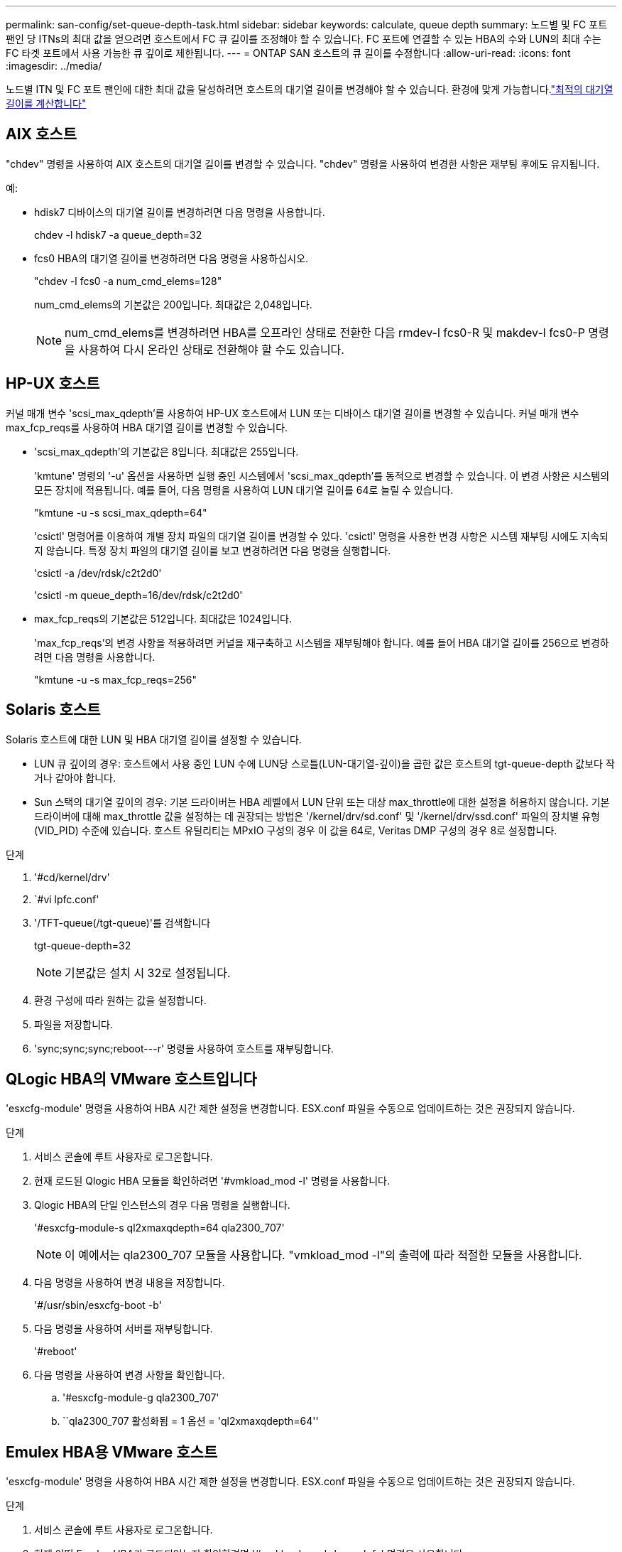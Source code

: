 ---
permalink: san-config/set-queue-depth-task.html 
sidebar: sidebar 
keywords: calculate, queue depth 
summary: 노드별 및 FC 포트 팬인 당 ITNs의 최대 값을 얻으려면 호스트에서 FC 큐 길이를 조정해야 할 수 있습니다. FC 포트에 연결할 수 있는 HBA의 수와 LUN의 최대 수는 FC 타겟 포트에서 사용 가능한 큐 깊이로 제한됩니다. 
---
= ONTAP SAN 호스트의 큐 길이를 수정합니다
:allow-uri-read: 
:icons: font
:imagesdir: ../media/


[role="lead"]
노드별 ITN 및 FC 포트 팬인에 대한 최대 값을 달성하려면 호스트의 대기열 길이를 변경해야 할 수 있습니다. 환경에 맞게 가능합니다.link:calculate-queue-depth-task.html["최적의 대기열 길이를 계산합니다"]



== AIX 호스트

"chdev" 명령을 사용하여 AIX 호스트의 대기열 길이를 변경할 수 있습니다. "chdev" 명령을 사용하여 변경한 사항은 재부팅 후에도 유지됩니다.

예:

* hdisk7 디바이스의 대기열 길이를 변경하려면 다음 명령을 사용합니다.
+
chdev -l hdisk7 -a queue_depth=32

* fcs0 HBA의 대기열 길이를 변경하려면 다음 명령을 사용하십시오.
+
"chdev -l fcs0 -a num_cmd_elems=128"

+
num_cmd_elems의 기본값은 200입니다. 최대값은 2,048입니다.

+
[NOTE]
====
num_cmd_elems를 변경하려면 HBA를 오프라인 상태로 전환한 다음 rmdev-l fcs0-R 및 makdev-l fcs0-P 명령을 사용하여 다시 온라인 상태로 전환해야 할 수도 있습니다.

====




== HP-UX 호스트

커널 매개 변수 'scsi_max_qdepth'를 사용하여 HP-UX 호스트에서 LUN 또는 디바이스 대기열 길이를 변경할 수 있습니다. 커널 매개 변수 max_fcp_reqs를 사용하여 HBA 대기열 길이를 변경할 수 있습니다.

* 'scsi_max_qdepth'의 기본값은 8입니다. 최대값은 255입니다.
+
'kmtune' 명령의 '-u' 옵션을 사용하면 실행 중인 시스템에서 'scsi_max_qdepth'를 동적으로 변경할 수 있습니다. 이 변경 사항은 시스템의 모든 장치에 적용됩니다. 예를 들어, 다음 명령을 사용하여 LUN 대기열 길이를 64로 늘릴 수 있습니다.

+
"kmtune -u -s scsi_max_qdepth=64"

+
'csictl' 명령어를 이용하여 개별 장치 파일의 대기열 길이를 변경할 수 있다. 'csictl' 명령을 사용한 변경 사항은 시스템 재부팅 시에도 지속되지 않습니다. 특정 장치 파일의 대기열 길이를 보고 변경하려면 다음 명령을 실행합니다.

+
'csictl -a /dev/rdsk/c2t2d0'

+
'csictl -m queue_depth=16/dev/rdsk/c2t2d0'

* max_fcp_reqs의 기본값은 512입니다. 최대값은 1024입니다.
+
'max_fcp_reqs'의 변경 사항을 적용하려면 커널을 재구축하고 시스템을 재부팅해야 합니다. 예를 들어 HBA 대기열 길이를 256으로 변경하려면 다음 명령을 사용합니다.

+
"kmtune -u -s max_fcp_reqs=256"





== Solaris 호스트

Solaris 호스트에 대한 LUN 및 HBA 대기열 길이를 설정할 수 있습니다.

* LUN 큐 깊이의 경우: 호스트에서 사용 중인 LUN 수에 LUN당 스로틀(LUN-대기열-깊이)을 곱한 값은 호스트의 tgt-queue-depth 값보다 작거나 같아야 합니다.
* Sun 스택의 대기열 깊이의 경우: 기본 드라이버는 HBA 레벨에서 LUN 단위 또는 대상 max_throttle에 대한 설정을 허용하지 않습니다. 기본 드라이버에 대해 max_throttle 값을 설정하는 데 권장되는 방법은 '/kernel/drv/sd.conf' 및 '/kernel/drv/ssd.conf' 파일의 장치별 유형(VID_PID) 수준에 있습니다. 호스트 유틸리티는 MPxIO 구성의 경우 이 값을 64로, Veritas DMP 구성의 경우 8로 설정합니다.


.단계
. '#cd/kernel/drv'
. `#vi lpfc.conf'
. '/TFT-queue(/tgt-queue)'를 검색합니다
+
tgt-queue-depth=32

+
[NOTE]
====
기본값은 설치 시 32로 설정됩니다.

====
. 환경 구성에 따라 원하는 값을 설정합니다.
. 파일을 저장합니다.
. '+sync;sync;sync;reboot---r+' 명령을 사용하여 호스트를 재부팅합니다.




== QLogic HBA의 VMware 호스트입니다

'esxcfg-module' 명령을 사용하여 HBA 시간 제한 설정을 변경합니다. ESX.conf 파일을 수동으로 업데이트하는 것은 권장되지 않습니다.

.단계
. 서비스 콘솔에 루트 사용자로 로그온합니다.
. 현재 로드된 Qlogic HBA 모듈을 확인하려면 '#vmkload_mod -l' 명령을 사용합니다.
. Qlogic HBA의 단일 인스턴스의 경우 다음 명령을 실행합니다.
+
'#esxcfg-module-s ql2xmaxqdepth=64 qla2300_707'

+
[NOTE]
====
이 예에서는 qla2300_707 모듈을 사용합니다. "vmkload_mod -l"의 출력에 따라 적절한 모듈을 사용합니다.

====
. 다음 명령을 사용하여 변경 내용을 저장합니다.
+
'#/usr/sbin/esxcfg-boot -b'

. 다음 명령을 사용하여 서버를 재부팅합니다.
+
'#reboot'

. 다음 명령을 사용하여 변경 사항을 확인합니다.
+
.. '#esxcfg-module-g qla2300_707'
.. ``qla2300_707 활성화됨 = 1 옵션 = 'ql2xmaxqdepth=64''






== Emulex HBA용 VMware 호스트

'esxcfg-module' 명령을 사용하여 HBA 시간 제한 설정을 변경합니다. ESX.conf 파일을 수동으로 업데이트하는 것은 권장되지 않습니다.

.단계
. 서비스 콘솔에 루트 사용자로 로그온합니다.
. 현재 어떤 Emulex HBA가 로드되었는지 확인하려면 '#vmkload_mod -l grep lpfc' 명령을 사용합니다.
. Emulex HBA의 단일 인스턴스의 경우 다음 명령을 입력합니다.
+
'#esxcfg-module-s lpfc0_lun_queue_depth=16 lpfcdd_7xx'

+
[NOTE]
====
HBA 모델에 따라 모듈은 lpfcdd_7xx 또는 lpfcdd_732일 수 있습니다. 위 명령은 lpfcdd_7xx 모듈을 사용합니다. vmkload_mod-l의 결과에 따라 적절한 모듈을 사용해야 합니다.

====
+
이 명령을 실행하면 LUN 대기열 길이가 lpfc0으로 표시된 HBA에 대해 16으로 설정됩니다.

. Emulex HBA의 여러 인스턴스의 경우 다음 명령을 실행합니다.
+
"a esxcfg-module-s" lpfc0_lun_queue_depth=16 lpfc1_lun_queue_depth=16"lpfcdd_7xx"

+
lpfc0에 대한 LUN 큐 길이 및 lpfc1에 대한 LUN 큐 크기는 16으로 설정됩니다.

. 다음 명령을 입력합니다.
+
'#esxcfg-boot-b'

. reboot를 사용하여 재부팅합니다.




== Emulex HBA용 Windows 호스트

Windows 호스트에서는 "LPUTILNT" 유틸리티를 사용하여 Emulex HBA의 대기열 길이를 업데이트할 수 있습니다.

.단계
. C:\WINNT\system32 디렉토리에 있는 LPUTILNT 유틸리티를 실행합니다.
. 오른쪽의 메뉴에서 * Drive Parameters * 를 선택합니다.
. 아래로 스크롤하여 * QueueDepth * 를 두 번 클릭합니다.
+
[NOTE]
====
QueueDepth * 를 150보다 크게 설정하는 경우 다음 Windows 레지스트리 값도 적절하게 늘려야 합니다.

'HKEY_LOCAL_MACHINE\System\CurrentControlSet\Services\lpxnds\Parameters\Device\NumberOfRequests'를 선택합니다

====




== Qlogic HBA에 대한 Windows 호스트입니다

Windows 호스트에서는 및 'sansurfer' HBA 관리자 유틸리티를 사용하여 Qlogic HBA의 대기열 깊이를 업데이트할 수 있습니다.

.단계
. '서퍼' HBA 매니저 유틸리티를 실행합니다.
. HBA 포트 * > * 설정 * 을 클릭합니다.
. 목록 상자에서 * 고급 HBA 포트 설정 * 을 클릭합니다.
. Execution Throttle 파라미터를 업데이트한다.




== Emulex HBA용 Linux 호스트

Linux 호스트에서 Emulex HBA의 대기열 깊이를 업데이트할 수 있습니다. 재부팅 후에도 업데이트가 지속되도록 하려면 새 RAM 디스크 이미지를 생성하고 호스트를 재부팅해야 합니다.

.단계
. 수정할 대기열 길이 매개 변수를 식별합니다.
+
Modinfo lpfc | grep queue_depth(Modinfo lpfc | grep queue_depth

+
설명이 포함된 대기열 길이 매개 변수 목록이 표시됩니다. 운영 체제 버전에 따라 다음 대기열 길이 매개 변수 중 하나 이상을 수정할 수 있습니다.

+
** 'lpfc_lun_queue_depth': 특정 LUN에 대기할 수 있는 최대 FC 명령어 수(uint)
** 'lpfc_hba_queue_depth': lpfc HBA(uint)에 대기할 수 있는 최대 FC 명령어 수
** 'lpfc_tgt_queue_depth': 특정 대상 포트에 대기할 수 있는 최대 FC 명령어 수(uint)
+
"lpfc_tgt_queue_depth" 매개변수는 Red Hat Enterprise Linux 7.x 시스템, SUSE Linux Enterprise Server 11 SP4 시스템 및 12.x 시스템에만 적용됩니다.



. Red Hat Enterprise Linux 5.x 시스템에 대한 '/etc/modprobe.conf' 파일과 Red Hat Enterprise Linux 6.x 또는 7.x 시스템에 대한 '/etc/modprobe.d/scsi.conf' 파일 또는 SUSE Linux Enterprise Server 11.x 또는 12.x 시스템에 대기열 길이 매개 변수를 추가하여 대기열 깊이를 업데이트합니다.
+
운영 체제 버전에 따라 다음 명령 중 하나 이상을 추가할 수 있습니다.

+
** 'options lpfc lpfc_hba_queue_depth=new_queue_depth'
** 'options lpfc lpfc_lun_queue_depth=new_queue_depth'
** 'options lpfc_tgt_queue_depth=new_queue_depth'


. 새 RAM 디스크 이미지를 만든 다음 호스트를 재부팅하여 재부팅 후에도 업데이트가 지속되도록 합니다.
+
자세한 내용은 를 참조하십시오 link:../system-admin/index.html["시스템 관리"] Linux 운영 체제 버전용.

. 수정한 각 대기열 길이 매개 변수에 대해 대기열 길이 값이 업데이트되었는지 확인합니다.
+
'cat/sys/class/scsi_host/host_number/lpfc_lun_queue_depth''cat/sys/class/scsi_host/host_number/lpfc_tgt_queue_depth''cat/sys/class/scsi_host/host_number/lpfc_hba_queue_depth'

+
[listing]
----
root@localhost ~]#cat /sys/class/scsi_host/host5/lpfc_lun_queue_depth
      30
----
+
대기열 깊이의 현재 값이 표시됩니다.





== QLogic HBA용 Linux 호스트

Linux 호스트에서 QLogic 드라이버의 장치 대기열 길이를 업데이트할 수 있습니다. 재부팅 후에도 업데이트가 지속되도록 하려면 새 RAM 디스크 이미지를 생성하고 호스트를 재부팅해야 합니다. QLogic HBA 관리 GUI 또는 CLI(명령줄 인터페이스)를 사용하여 QLogic HBA 대기열 길이를 수정할 수 있습니다.

이 작업은 QLogic HBA CLI를 사용하여 QLogic HBA 대기열 길이를 수정하는 방법을 보여줍니다

.단계
. 수정할 장치 대기열 길이 매개 변수를 식별합니다.
+
'modinfo qla2xxx | grep ql2xmaxqdepth'

+
각 LUN에 대해 설정할 수 있는 최대 대기열 길이를 나타내는 "ql2xmaxqdepth" 대기열 길이 매개변수만 수정할 수 있습니다. RHEL 7.5 이상의 경우 기본값은 64입니다. 기본값은 RHEL 7.4 이전 버전의 경우 32입니다.

+
[listing]
----
root@localhost ~]# modinfo qla2xxx|grep ql2xmaxqdepth
parm:       ql2xmaxqdepth:Maximum queue depth to set for each LUN. Default is 64. (int)
----
. 장치 대기열 깊이 값 업데이트:
+
** 수정 사항을 영구적으로 만들려면 다음 단계를 수행하십시오.
+
... Red Hat Enterprise Linux 5.x 시스템에 대한 '/etc/modprobe.conf' 파일과 Red Hat Enterprise Linux 6.x 또는 7.x 시스템에 대한 '/etc/modprobe.d/scsi.conf' 파일에 대기열 깊이 매개 변수를 추가하거나 SUSE Linux Enterprise Server 11.x 또는 12.x 시스템에 대한 '/etc/modprobe.conf' 파일에 대기열 길이를 업데이트합니다. laq2xxx.options
... 새 RAM 디스크 이미지를 만든 다음 호스트를 재부팅하여 재부팅 후에도 업데이트가 지속되도록 합니다.
+
자세한 내용은 를 참조하십시오 link:../system-admin/index.html["시스템 관리"] Linux 운영 체제 버전용.



** 현재 세션에 대해서만 매개 변수를 수정하려면 다음 명령을 실행합니다.
+
'echo new_queue_depth>/sys/module/qla2xxx/parameters/ql2xmaxqdepth'

+
다음 예제에서 대기열 길이는 128로 설정됩니다.

+
[listing]
----
echo 128 > /sys/module/qla2xxx/parameters/ql2xmaxqdepth
----


. 대기열 길이 값이 업데이트되었는지 확인합니다.
+
'cat/sys/module/qla2xxx/parameters/ql2xmaxqdepth'

+
대기열 깊이의 현재 값이 표시됩니다.

. QLogic HBA BIOS에서 펌웨어 매개변수 "실행 스로틀"을 업데이트하여 QLogic HBA 대기열 길이를 수정합니다.
+
.. QLogic HBA 관리 CLI에 로그인합니다.
+
'/opt/QLogic_Corporation/QConvergConsoleCLI/qaucli'

.. 주 메뉴에서 "어댑터 구성" 옵션을 선택합니다.
+
[listing]
----
[root@localhost ~]# /opt/QLogic_Corporation/QConvergeConsoleCLI/qaucli
Using config file: /opt/QLogic_Corporation/QConvergeConsoleCLI/qaucli.cfg
Installation directory: /opt/QLogic_Corporation/QConvergeConsoleCLI
Working dir: /root

QConvergeConsole

        CLI - Version 2.2.0 (Build 15)

    Main Menu

    1:  Adapter Information
    **2:  Adapter Configuration**
    3:  Adapter Updates
    4:  Adapter Diagnostics
    5:  Monitoring
    6:  FabricCache CLI
    7:  Refresh
    8:  Help
    9:  Exit


        Please Enter Selection: 2
----
.. 어댑터 구성 매개 변수 목록에서 'HBA Parameters' 옵션을 선택합니다.
+
[listing]
----
1:  Adapter Alias
    2:  Adapter Port Alias
    **3:  HBA Parameters**
    4:  Persistent Names (udev)
    5:  Boot Devices Configuration
    6:  Virtual Ports (NPIV)
    7:  Target Link Speed (iiDMA)
    8:  Export (Save) Configuration
    9:  Generate Reports
   10:  Personality
   11:  FEC
(p or 0: Previous Menu; m or 98: Main Menu; ex or 99: Quit)
        Please Enter Selection: 3
----
.. HBA 포트 목록에서 필요한 HBA 포트를 선택합니다.
+
[listing]
----
Fibre Channel Adapter Configuration

    HBA Model QLE2562 SN: BFD1524C78510
      1: Port   1: WWPN: 21-00-00-24-FF-8D-98-E0 Online
      2: Port   2: WWPN: 21-00-00-24-FF-8D-98-E1 Online
    HBA Model QLE2672 SN: RFE1241G81915
      3: Port   1: WWPN: 21-00-00-0E-1E-09-B7-62 Online
      4: Port   2: WWPN: 21-00-00-0E-1E-09-B7-63 Online


        (p or 0: Previous Menu; m or 98: Main Menu; ex or 99: Quit)
        Please Enter Selection: 1
----
+
HBA 포트의 세부 정보가 표시됩니다.

.. HBA Parameters(HBA 매개변수) 메뉴에서 Display HBA Parameters(HBA 매개변수 표시) 옵션을 선택하여 "Execution Throttle(실행 스로틀)" 옵션의 현재 값을 확인합니다.
+
실행 스로틀 옵션의 기본값은 65535입니다.

+
[listing]
----
HBA Parameters Menu

=======================================================
HBA           : 2 Port: 1
SN            : BFD1524C78510
HBA Model     : QLE2562
HBA Desc.     : QLE2562 PCI Express to 8Gb FC Dual Channel
FW Version    : 8.01.02
WWPN          : 21-00-00-24-FF-8D-98-E0
WWNN          : 20-00-00-24-FF-8D-98-E0
Link          : Online
=======================================================

    1:  Display HBA Parameters
    2:  Configure HBA Parameters
    3:  Restore Defaults


        (p or 0: Previous Menu; m or 98: Main Menu; x or 99: Quit)
        Please Enter Selection: 1
--------------------------------------------------------------------------------
HBA Instance 2: QLE2562 Port 1 WWPN 21-00-00-24-FF-8D-98-E0 PortID 03-07-00
Link: Online
--------------------------------------------------------------------------------
Connection Options             : 2 - Loop Preferred, Otherwise Point-to-Point
Data Rate                      : Auto
Frame Size                     : 2048
Hard Loop ID                   : 0
Loop Reset Delay (seconds)     : 5
Enable Host HBA BIOS           : Enabled
Enable Hard Loop ID            : Disabled
Enable FC Tape Support         : Enabled
Operation Mode                 : 0 - Interrupt for every I/O completion
Interrupt Delay Timer (100us)  : 0
**Execution Throttle             : 65535**
Login Retry Count              : 8
Port Down Retry Count          : 30
Enable LIP Full Login          : Enabled
Link Down Timeout (seconds)    : 30
Enable Target Reset            : Enabled
LUNs Per Target                : 128
Out Of Order Frame Assembly    : Disabled
Enable LR Ext. Credits         : Disabled
Enable Fabric Assigned WWN     : N/A

Press <Enter> to continue:
----
.. 계속하려면 * Enter * 를 누르십시오.
.. HBA Parameters(HBA 매개변수) 메뉴에서 Configure HBA Parameters(HBA 매개변수 구성) 옵션을 선택하여 HBA 매개변수를 수정합니다.
.. Configure Parameters 메뉴에서 'Execute Throttle' 옵션을 선택하고 이 매개 변수의 값을 업데이트합니다.
+
[listing]
----
Configure Parameters Menu

=======================================================
HBA           : 2 Port: 1
SN            : BFD1524C78510
HBA Model     : QLE2562
HBA Desc.     : QLE2562 PCI Express to 8Gb FC Dual Channel
FW Version    : 8.01.02
WWPN          : 21-00-00-24-FF-8D-98-E0
WWNN          : 20-00-00-24-FF-8D-98-E0
Link          : Online
=======================================================

    1:  Connection Options
    2:  Data Rate
    3:  Frame Size
    4:  Enable HBA Hard Loop ID
    5:  Hard Loop ID
    6:  Loop Reset Delay (seconds)
    7:  Enable BIOS
    8:  Enable Fibre Channel Tape Support
    9:  Operation Mode
   10:  Interrupt Delay Timer (100 microseconds)
   11:  Execution Throttle
   12:  Login Retry Count
   13:  Port Down Retry Count
   14:  Enable LIP Full Login
   15:  Link Down Timeout (seconds)
   16:  Enable Target Reset
   17:  LUNs per Target
   18:  Enable Receive Out Of Order Frame
   19:  Enable LR Ext. Credits
   20:  Commit Changes
   21:  Abort Changes


        (p or 0: Previous Menu; m or 98: Main Menu; x or 99: Quit)
        Please Enter Selection: 11
Enter Execution Throttle [1-65535] [65535]: 65500
----
.. 계속하려면 * Enter * 를 누르십시오.
.. Configure Parameters 메뉴에서 'Commit Changes' 옵션을 선택하여 변경 사항을 저장합니다.
.. 메뉴를 종료합니다.



